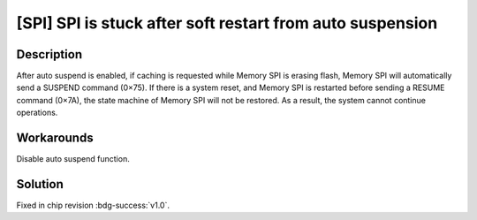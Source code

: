 [SPI] SPI is stuck after soft restart from auto suspension
~~~~~~~~~~~~~~~~~~~~~~~~~~~~~~~~~~~~~~~~~~~~~~~~~~~~~~~~~~

.. only:: esp32s2

   .. tags::

      v0.0

Description
^^^^^^^^^^^

After auto suspend is enabled, if caching is requested while Memory SPI is erasing flash, Memory SPI will automatically send a SUSPEND command (0×75). If there is a system reset, and Memory SPI is restarted before sending a RESUME command (0×7A), the state machine of Memory SPI will not be restored. As a result, the system cannot continue operations.

Workarounds
^^^^^^^^^^^

Disable auto suspend function.

Solution
^^^^^^^^

Fixed in chip revision :bdg-success:`v1.0`.
